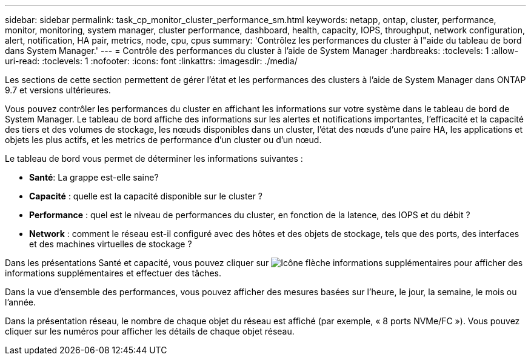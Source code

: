 ---
sidebar: sidebar 
permalink: task_cp_monitor_cluster_performance_sm.html 
keywords: netapp, ontap, cluster, performance, monitor, monitoring, system manager, cluster performance, dashboard, health, capacity, IOPS, throughput, network configuration, alert, notification, HA pair, metrics, node, cpu, cpus 
summary: 'Contrôlez les performances du cluster à l"aide du tableau de bord dans System Manager.' 
---
= Contrôle des performances du cluster à l'aide de System Manager
:hardbreaks:
:toclevels: 1
:allow-uri-read: 
:toclevels: 1
:nofooter: 
:icons: font
:linkattrs: 
:imagesdir: ./media/


[role="lead"]
Les sections de cette section permettent de gérer l'état et les performances des clusters à l'aide de System Manager dans ONTAP 9.7 et versions ultérieures.

Vous pouvez contrôler les performances du cluster en affichant les informations sur votre système dans le tableau de bord de System Manager. Le tableau de bord affiche des informations sur les alertes et notifications importantes, l'efficacité et la capacité des tiers et des volumes de stockage, les nœuds disponibles dans un cluster, l'état des nœuds d'une paire HA, les applications et objets les plus actifs, et les metrics de performance d'un cluster ou d'un nœud.

Le tableau de bord vous permet de déterminer les informations suivantes :

* *Santé*: La grappe est-elle saine?
* *Capacité* : quelle est la capacité disponible sur le cluster ?
* *Performance* : quel est le niveau de performances du cluster, en fonction de la latence, des IOPS et du débit ?
* *Network* : comment le réseau est-il configuré avec des hôtes et des objets de stockage, tels que des ports, des interfaces et des machines virtuelles de stockage ?


Dans les présentations Santé et capacité, vous pouvez cliquer sur image:icon_arrow.gif["Icône flèche informations supplémentaires"] pour afficher des informations supplémentaires et effectuer des tâches.

Dans la vue d'ensemble des performances, vous pouvez afficher des mesures basées sur l'heure, le jour, la semaine, le mois ou l'année.

Dans la présentation réseau, le nombre de chaque objet du réseau est affiché (par exemple, « 8 ports NVMe/FC »).  Vous pouvez cliquer sur les numéros pour afficher les détails de chaque objet réseau.
